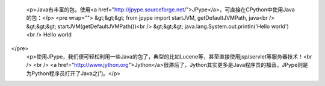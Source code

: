 
 <p>Java有丰富的包。使用<a href="http://jpype.sourceforge.net/">JPype</a>，可直接在CPython中使用Java的包：</p>
 <pre wrap="">
 &gt;&gt;&gt; from jpype import startJVM, getDefaultJVMPath, java<br />
 &gt;&gt;&gt; startJVM(getDefaultJVMPath())<br />
 &gt;&gt;&gt; java.lang.System.out.println('Hello world')<br />
 Hello world
</pre>
 <p>使用JPype，我们便可轻松利用一些Java的包了，典型的比如Lucene等，甚至直接使用jsp/servlet等服务器技术！<br />
 <br />
 <a href="http://www.jython.org">Jython</a>很滞后了，Jython其实更多是Java程序员的福音。JPype则是为Python程序员打开了Java之门。</p>
